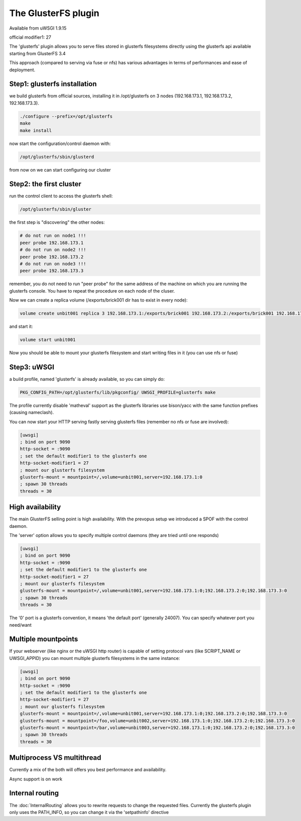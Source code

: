 The GlusterFS plugin
====================

Available from uWSGI 1.9.15

official modifier1: 27

The 'glusterfs' plugin allows you to serve files stored in glusterfs filesystems directly using the glusterfs api
available starting from GlusterFS 3.4

This approach (compared to serving via fuse or nfs) has various advantages in terms of performances and ease of deployment.


Step1: glusterfs installation
^^^^^^^^^^^^^^^^^^^^^^^^^^^^^

we build glusterfs from official sources, installing it in /opt/glusterfs on 3 nodes (192.168.173.1, 192.168.173.2, 192.168.173.3).

.. code-block:: sh

   ./configure --prefix=/opt/glusterfs
   make
   make install
   
now start the configuration/control daemon with:

.. code-block:: sh

   /opt/glusterfs/sbin/glusterd
   
from now on we can start configuring our cluster

Step2: the first cluster
^^^^^^^^^^^^^^^^^^^^^^^^

run the control client to access the glusterfs shell:

.. code-block:: sh

   /opt/glusterfs/sbin/gluster
   
the first step is "discovering" the other nodes:

.. code-block:: sh

   # do not run on node1 !!!
   peer probe 192.168.173.1
   # do not run on node2 !!!
   peer probe 192.168.173.2
   # do not run on node3 !!!
   peer probe 192.168.173.3

remember, you do not need to run "peer probe" for the same address of the machine on which you are running
the glusterfs console. You have to repeat the procedure on each node of the cluser.

Now we can create a replica volume (/exports/brick001 dir has to exist in every node):

.. code-block:: sh

   volume create unbit001 replica 3 192.168.173.1:/exports/brick001 192.168.173.2:/exports/brick001 192.168.173.3:/exports/brick001
   
and start it:

.. code-block:: sh

   volume start unbit001
   
Now you should be able to mount your glusterfs filesystem and start writing files in it (you can use nfs or fuse)

Step3: uWSGI
^^^^^^^^^^^^

a build profile, named 'glusterfs' is already available, so you can simply do:

.. code-block:: sh

   PKG_CONFIG_PATH=/opt/glusterfs/lib/pkgconfig/ UWSGI_PROFILE=glusterfs make
   
The profile currently disable 'matheval' support as the glusterfs libraries use bison/yacc with the same function prefixes (causing nameclash).


You can now start your HTTP serving fastly serving glusterfs files (remember no nfs or fuse are involved):

.. code-block:: ini

   [uwsgi]
   ; bind on port 9090
   http-socket = :9090
   ; set the default modifier1 to the glusterfs one
   http-socket-modifier1 = 27
   ; mount our glusterfs filesystem
   glusterfs-mount = mountpoint=/,volume=unbit001,server=192.168.173.1:0
   ; spawn 30 threads
   threads = 30
   

High availability
^^^^^^^^^^^^^^^^^

The main GlusterFS selling point is high availability. With the prevopus setup we introduced a SPOF with the control daemon.

The 'server' option allows you to specify multiple control daemons (they are tried until one responds)

.. code-block:: ini

   [uwsgi]
   ; bind on port 9090
   http-socket = :9090
   ; set the default modifier1 to the glusterfs one
   http-socket-modifier1 = 27
   ; mount our glusterfs filesystem
   glusterfs-mount = mountpoint=/,volume=unbit001,server=192.168.173.1:0;192.168.173.2:0;192.168.173.3:0
   ; spawn 30 threads
   threads = 30
   
The '0' port is a glusterfs convention, it means 'the default port' (generally 24007). You can specify whatever port you need/want

Multiple mountpoints
^^^^^^^^^^^^^^^^^^^^

If your webserver (like nginx or the uWSGI http router) is capable of setting protocol vars (like SCRIPT_NAME or UWSGI_APPID) you can mount multiple
glusterfs filesystems in the same instance:

.. code-block:: ini

   [uwsgi]
   ; bind on port 9090
   http-socket = :9090
   ; set the default modifier1 to the glusterfs one
   http-socket-modifier1 = 27
   ; mount our glusterfs filesystem
   glusterfs-mount = mountpoint=/,volume=unbit001,server=192.168.173.1:0;192.168.173.2:0;192.168.173.3:0
   glusterfs-mount = mountpoint=/foo,volume=unbit002,server=192.168.173.1:0;192.168.173.2:0;192.168.173.3:0
   glusterfs-mount = mountpoint=/bar,volume=unbit003,server=192.168.173.1:0;192.168.173.2:0;192.168.173.3:0
   ; spawn 30 threads
   threads = 30
   
Multiprocess VS multithread
^^^^^^^^^^^^^^^^^^^^^^^^^^^

Currently a mix of the both will offers you best performance and availability.

Async support is on work

Internal routing
^^^^^^^^^^^^^^^^

The :doc:`InternalRouting` allows you to rewrite requests to change the requested files. Currently the glusterfs plugin only uses the PATH_INFO, so you can change it
via the 'setpathinfo' directive
